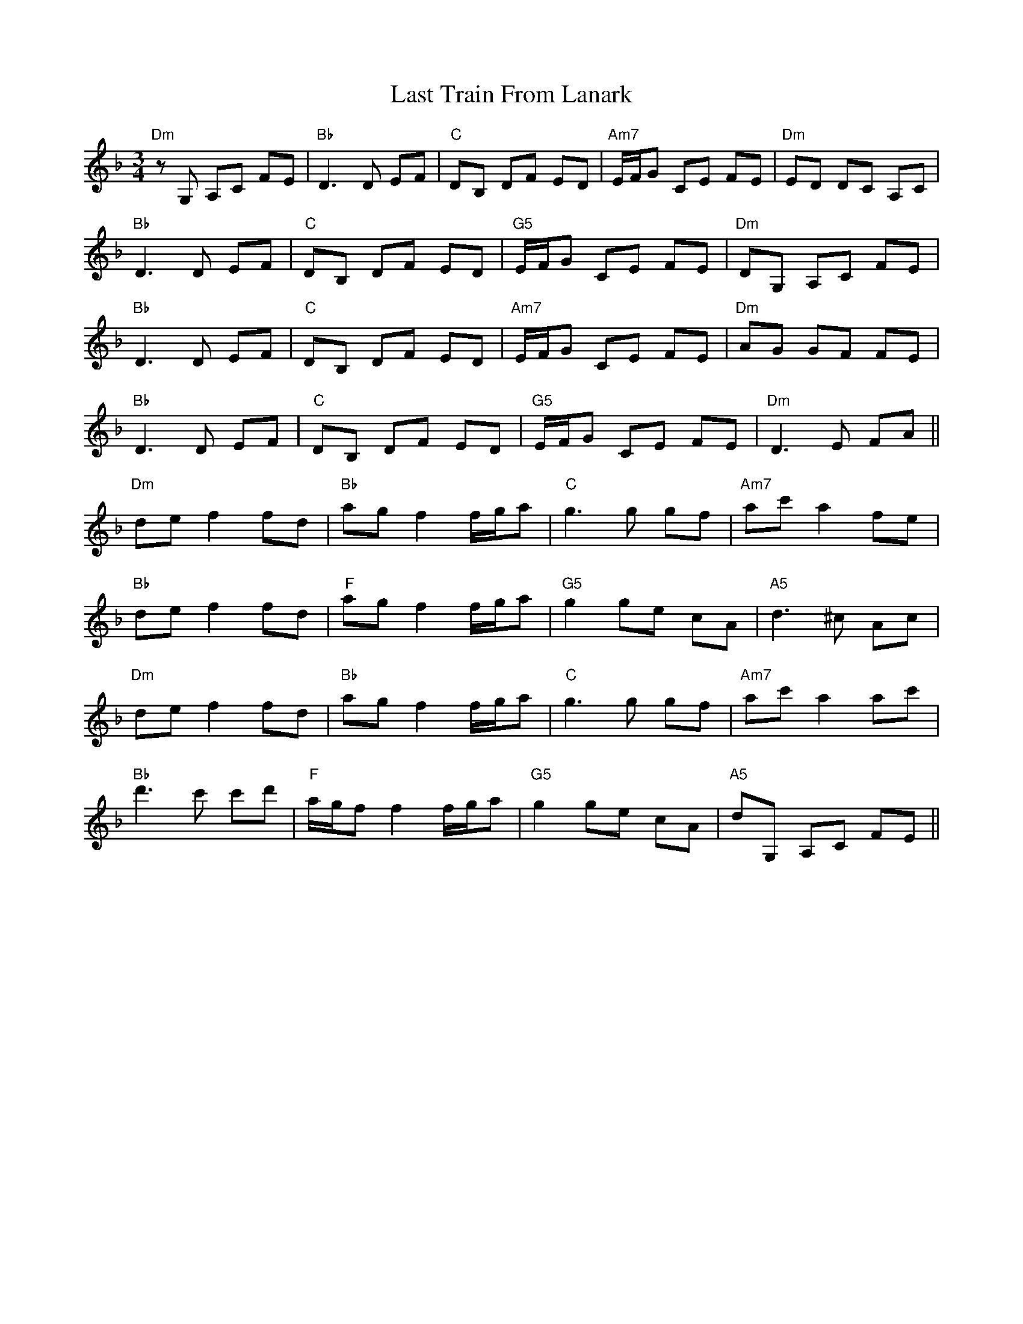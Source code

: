 X: 23049
T: Last Train From Lanark
R: waltz
M: 3/4
K: Dminor
"Dm"zG, A,C FE|"Bb"D3D EF|"C"DB, DF ED|"Am7"E/F/G CE FE|"Dm"ED DC A,C|
"Bb"D3D EF|"C"DB, DF ED|"G5"E/F/G CE FE|"Dm"DG, A,C FE|
"Bb"D3D EF|"C"DB, DF ED|"Am7"E/F/G CE FE|"Dm"AG GF FE|
"Bb"D3D EF|"C"DB, DF ED|"G5"E/F/G CE FE|"Dm"D3E FA||
"Dm"de f2 fd|"Bb"ag f2 f/g/a|"C"g3g gf|"Am7"ac' a2 fe|
"Bb"de f2 fd|"F"ag f2 f/g/a|"G5"g2ge cA|"A5"d3^c Ac|
"Dm"de f2 fd|"Bb"ag f2 f/g/a|"C"g3g gf|"Am7"ac' a2 ac'|
"Bb"d'3 c' c'd'|"F"a/g/f f2 f/g/a|"G5"g2 ge cA|"A5"dG, A,C FE||

